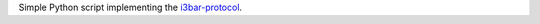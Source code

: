 Simple Python script implementing the 
`i3bar-protocol <https://i3wm.org/docs/i3bar-protocol.html>`_.
